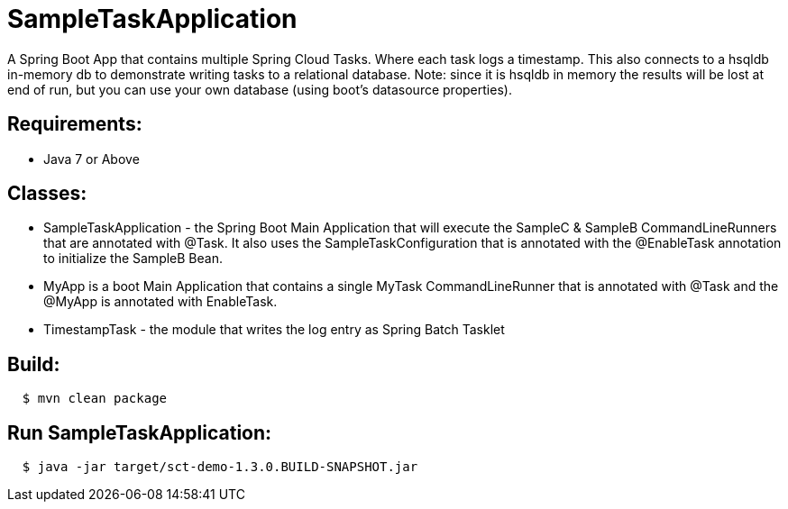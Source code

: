 = SampleTaskApplication

A Spring Boot App that contains multiple Spring Cloud Tasks.  Where each task logs a
timestamp.  This also connects to a hsqldb in-memory db to demonstrate writing tasks
to a relational database.
Note: since it is hsqldb in memory the results will be lost at end of run, but you can
use your own database (using boot's datasource properties).

== Requirements:

* Java 7 or Above


== Classes:

* SampleTaskApplication - the Spring Boot Main Application that will execute the SampleC &
SampleB CommandLineRunners that are annotated with @Task.  It also uses the
SampleTaskConfiguration that is annotated with the @EnableTask annotation to initialize
the SampleB Bean.
* MyApp is a boot Main Application that contains a single MyTask CommandLineRunner that
is annotated with @Task and the @MyApp is annotated with EnableTask.
* TimestampTask - the module that writes the log entry as Spring Batch Tasklet

== Build:

[source,shell,indent=2]
----
$ mvn clean package
----

== Run SampleTaskApplication:

[source,shell,indent=2]
----
$ java -jar target/sct-demo-1.3.0.BUILD-SNAPSHOT.jar
----
